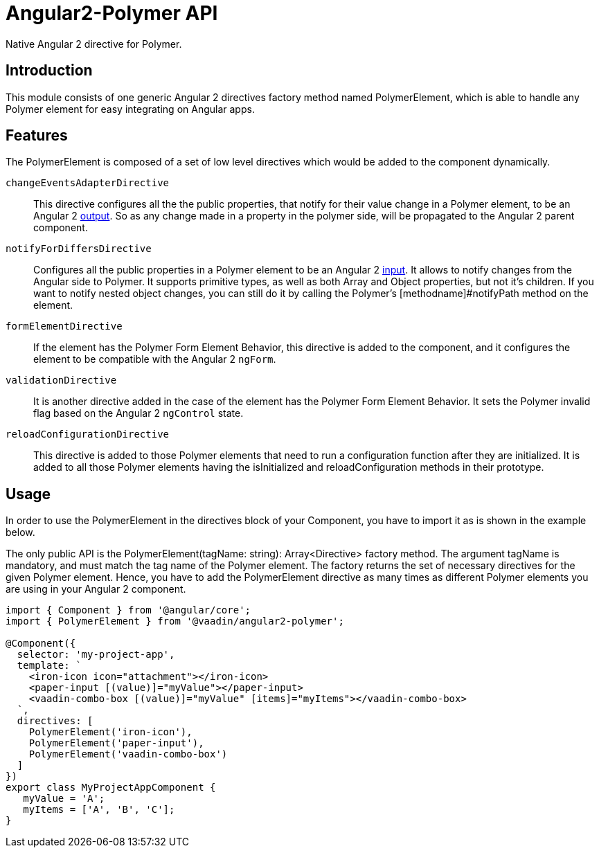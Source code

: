 [[vaadin-angular2-polymer.api]]
= Angular2-Polymer API

Native Angular 2 directive for Polymer.

[[vaadin-angular2-polymer.api.introduction]]
== Introduction

This module consists of one generic Angular 2 directives factory method named [classname]#PolymerElement#, which is able to handle any Polymer element for easy integrating on Angular apps.

== Features

The [classname]#PolymerElement# is composed of a set of low level directives which would be added to the component dynamically.

`changeEventsAdapterDirective`::
This directive configures all the the public [propertyname]#properties#, that notify for their value change in a Polymer element, to be an Angular 2 link:https://angular.io/docs/js/latest/api/core/DirectiveMetadata-class.html#!#outputs-anchor[output].
So as any change made in a property in the polymer side, will be propagated to the Angular 2 parent component.

`notifyForDiffersDirective`::
Configures all the public [propertyname]#properties# in a Polymer element to be an Angular 2 link:https://angular.io/docs/js/latest/api/core/DirectiveMetadata-class.html#!#inputs-anchor[input].
It allows to notify changes from the Angular side to Polymer. It supports primitive types, as well as both Array and Object properties, but not it's children.
If you want to notify nested object changes, you can still do it by calling the Polymer's [methodname]#notifyPath# method on the element.

`formElementDirective`::
If the element has the Polymer Form Element Behavior, this directive is added to the component, and it configures the element to be compatible with the Angular 2 `ngForm`.

`validationDirective`::
It is another directive added in the case of the element has the Polymer Form Element Behavior. It sets the Polymer [propertyname]#invalid# flag based on the Angular 2 `ngControl` state.

`reloadConfigurationDirective`::
This directive is added to those Polymer elements that need to run a configuration function after they are initialized.
It is added to all those Polymer elements having the [methodname]#isInitialized# and [methodname]#reloadConfiguration# methods in their prototype.

== Usage

In order to use the [classname]#PolymerElement# in the [propertyname]#directives# block of your [classname]#Component#, you have to import it as is shown in the example below.

The only public API is the [classname]#PolymerElement(tagName: string): Array<Directive># factory method.
The argument [propertyname]#tagName# is mandatory, and must match the tag name of the Polymer element.
The factory returns the set of necessary directives for the given Polymer element.
Hence, you have to add the [classname]#PolymerElement# directive as many times as different Polymer elements you are using in your Angular 2 component.

[source,typescript]
----
import { Component } from '@angular/core';
import { PolymerElement } from '@vaadin/angular2-polymer';

@Component({
  selector: 'my-project-app',
  template: `
    <iron-icon icon="attachment"></iron-icon>
    <paper-input [(value)]="myValue"></paper-input>
    <vaadin-combo-box [(value)]="myValue" [items]="myItems"></vaadin-combo-box>
  `,
  directives: [
    PolymerElement('iron-icon'),
    PolymerElement('paper-input'),
    PolymerElement('vaadin-combo-box')
  ]
})
export class MyProjectAppComponent {
   myValue = 'A';
   myItems = ['A', 'B', 'C'];
}
----
